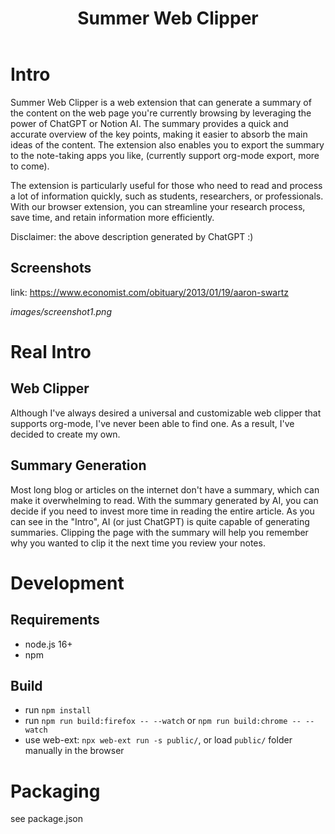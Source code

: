 #+title: Summer Web Clipper

* Intro
Summer Web Clipper is a web extension that can generate a summary of the content on the web page you're currently browsing by leveraging the power of ChatGPT or Notion AI. The summary provides a quick and accurate overview of the key points, making it easier to absorb the main ideas of the content. The extension also enables you to export the summary to the note-taking apps you like, (currently support org-mode export, more to come).

The extension is particularly useful for those who need to read and process a lot of information quickly, such as students, researchers, or professionals. With our browser extension, you can streamline your research process, save time, and retain information more efficiently.

Disclaimer: the above description generated by ChatGPT :)

** Screenshots
link: https://www.economist.com/obituary/2013/01/19/aaron-swartz
#+attr_html: :width 600px
[[images/screenshot1.png]]

* Real Intro
** Web Clipper
Although I've always desired a universal and customizable web clipper that supports org-mode, I've never been able to find one. As a result, I've decided to create my own.

** Summary Generation
Most long blog or articles on the internet don't have a summary, which can make it overwhelming to read. With the summary generated by AI, you can decide if you need to invest more time in reading the entire article. As you can see in the "Intro", AI (or just ChatGPT) is quite capable of generating summaries. Clipping the page with the summary will help you remember why you wanted to clip it the next time you review your notes.

* Development
** Requirements
- node.js 16+
- npm

** Build
- run =npm install=
- run =npm run build:firefox -- --watch= or =npm run build:chrome -- --watch=
- use web-ext: =npx web-ext run -s public/=, or load =public/= folder manually in the browser

* Packaging
see package.json
